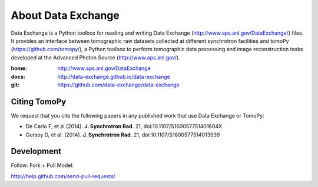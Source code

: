 About Data Exchange
###################

Data Exchange is a Python toolbox for reading and writing Data Exchange (http://www.aps.anl.gov/DataExchange/) files. It provides an interface between tomographic raw datasets collected at different synchrotron facilities and tomoPy (https://github.com/tomopy/), a Python toolbox to perform tomographic data processing and image reconstruction tasks developed at the Advanced Photon Source (http://www.aps.anl.gov/).

:home: http://www.aps.anl.gov/DataExchange
:docs: http://data-exchange.github.io/data-exchange
:git:  https://github.com/data-exchange/data-exchange

=============
Citing TomoPy
=============

We request that you cite the following papers in any published work that use Data Exchange or TomoPy:

- De Carlo F, et al.(2014). **J. Synchrotron Rad.** 21, doi:10.1107/S160057751401604X
- Gursoy D, et al. (2014). **J. Synchrotron Rad.** 21,  doi:10.1107/S1600577514013939

===========
Development
===========

Follow: Fork + Pull Model::

http://help.github.com/send-pull-requests/
